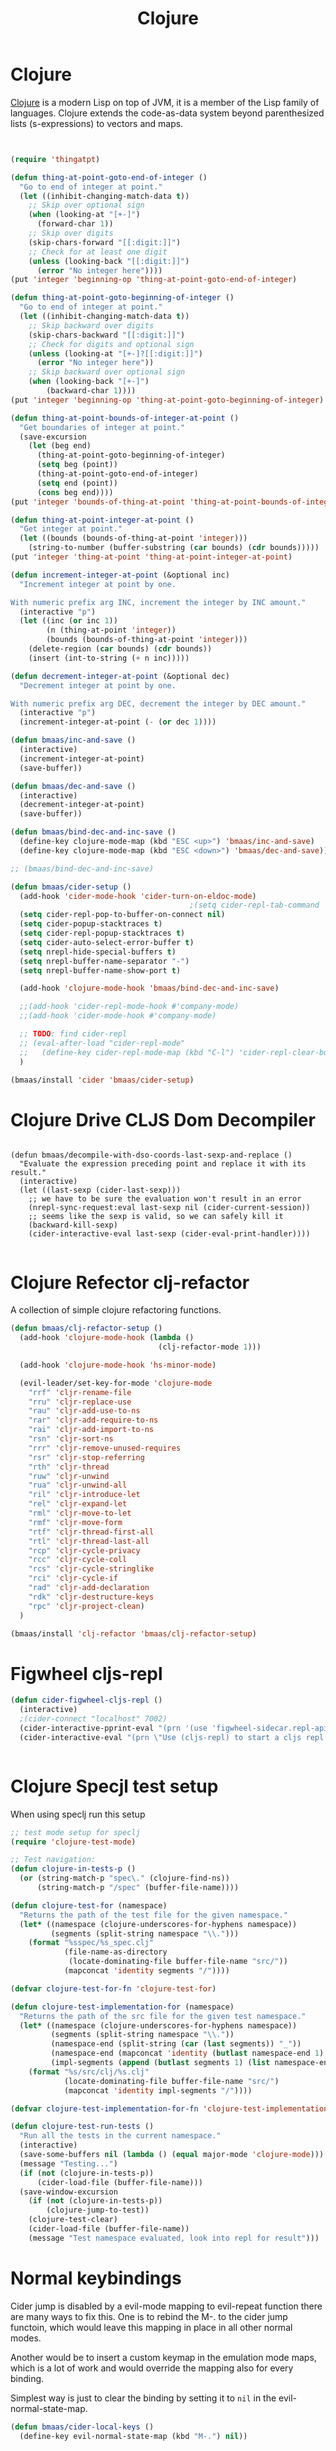 #+TITLE: Clojure
#+OPTIONS: toc:2 num:nil ^:nil

* Clojure
  :PROPERTIES:
  :CUSTOM_ID: clojure
  :END:

[[http://www.clojure.org][Clojure]] is a modern Lisp on top of JVM, it is a member of the Lisp family of
languages. Clojure extends the code-as-data system beyond parenthesized lists
(s-expressions) to vectors and maps.

#+NAME: clojure
#+BEGIN_SRC emacs-lisp


(require 'thingatpt)

(defun thing-at-point-goto-end-of-integer ()
  "Go to end of integer at point."
  (let ((inhibit-changing-match-data t))
    ;; Skip over optional sign
    (when (looking-at "[+-]")
      (forward-char 1))
    ;; Skip over digits
    (skip-chars-forward "[[:digit:]]")
    ;; Check for at least one digit
    (unless (looking-back "[[:digit:]]")
      (error "No integer here"))))
(put 'integer 'beginning-op 'thing-at-point-goto-end-of-integer)

(defun thing-at-point-goto-beginning-of-integer ()
  "Go to end of integer at point."
  (let ((inhibit-changing-match-data t))
    ;; Skip backward over digits
    (skip-chars-backward "[[:digit:]]")
    ;; Check for digits and optional sign
    (unless (looking-at "[+-]?[[:digit:]]")
      (error "No integer here"))
    ;; Skip backward over optional sign
    (when (looking-back "[+-]")
        (backward-char 1))))
(put 'integer 'beginning-op 'thing-at-point-goto-beginning-of-integer)

(defun thing-at-point-bounds-of-integer-at-point ()
  "Get boundaries of integer at point."
  (save-excursion
    (let (beg end)
      (thing-at-point-goto-beginning-of-integer)
      (setq beg (point))
      (thing-at-point-goto-end-of-integer)
      (setq end (point))
      (cons beg end))))
(put 'integer 'bounds-of-thing-at-point 'thing-at-point-bounds-of-integer-at-point)

(defun thing-at-point-integer-at-point ()
  "Get integer at point."
  (let ((bounds (bounds-of-thing-at-point 'integer)))
    (string-to-number (buffer-substring (car bounds) (cdr bounds)))))
(put 'integer 'thing-at-point 'thing-at-point-integer-at-point)

(defun increment-integer-at-point (&optional inc)
  "Increment integer at point by one.

With numeric prefix arg INC, increment the integer by INC amount."
  (interactive "p")
  (let ((inc (or inc 1))
        (n (thing-at-point 'integer))
        (bounds (bounds-of-thing-at-point 'integer)))
    (delete-region (car bounds) (cdr bounds))
    (insert (int-to-string (+ n inc)))))

(defun decrement-integer-at-point (&optional dec)
  "Decrement integer at point by one.

With numeric prefix arg DEC, decrement the integer by DEC amount."
  (interactive "p")
  (increment-integer-at-point (- (or dec 1))))

(defun bmaas/inc-and-save ()
  (interactive)
  (increment-integer-at-point)
  (save-buffer))

(defun bmaas/dec-and-save ()
  (interactive)
  (decrement-integer-at-point)
  (save-buffer))

(defun bmaas/bind-dec-and-inc-save ()
  (define-key clojure-mode-map (kbd "ESC <up>") 'bmaas/inc-and-save)
  (define-key clojure-mode-map (kbd "ESC <down>") 'bmaas/dec-and-save))

;; (bmaas/bind-dec-and-inc-save)

(defun bmaas/cider-setup ()
  (add-hook 'cider-mode-hook 'cider-turn-on-eldoc-mode)
                                        ;(setq cider-repl-tab-command 'indent-for-tab-command)
  (setq cider-repl-pop-to-buffer-on-connect nil)
  (setq cider-popup-stacktraces t)
  (setq cider-repl-popup-stacktraces t)
  (setq cider-auto-select-error-buffer t)
  (setq nrepl-hide-special-buffers t)
  (setq nrepl-buffer-name-separator "-")
  (setq nrepl-buffer-name-show-port t)

  (add-hook 'clojure-mode-hook 'bmaas/bind-dec-and-inc-save)

  ;;(add-hook 'cider-repl-mode-hook #'company-mode)
  ;;(add-hook 'cider-mode-hook #'company-mode)

  ;; TODO: find cider-repl
  ;; (eval-after-load "cider-repl-mode"
  ;;   (define-key cider-repl-mode-map (kbd "C-l") 'cider-repl-clear-buffer))
  )

(bmaas/install 'cider 'bmaas/cider-setup)
#+END_SRC

* Clojure Drive CLJS Dom Decompiler

#+begin_src elisp

(defun bmaas/decompile-with-dso-coords-last-sexp-and-replace ()
  "Evaluate the expression preceding point and replace it with its result."
  (interactive)
  (let ((last-sexp (cider-last-sexp)))
    ;; we have to be sure the evaluation won't result in an error
    (nrepl-sync-request:eval last-sexp nil (cider-current-session))
    ;; seems like the sexp is valid, so we can safely kill it
    (backward-kill-sexp)
    (cider-interactive-eval last-sexp (cider-eval-print-handler))))

#+end_src


* Clojure Refector clj-refactor

A collection of simple clojure refactoring functions.

#+begin_src emacs-lisp :tangle yes
(defun bmaas/clj-refactor-setup ()
  (add-hook 'clojure-mode-hook (lambda ()
                                 (clj-refactor-mode 1)))

  (add-hook 'clojure-mode-hook 'hs-minor-mode)

  (evil-leader/set-key-for-mode 'clojure-mode
    "rrf" 'cljr-rename-file
    "rru" 'cljr-replace-use
    "rau" 'cljr-add-use-to-ns
    "rar" 'cljr-add-require-to-ns
    "rai" 'cljr-add-import-to-ns
    "rsn" 'cljr-sort-ns
    "rrr" 'cljr-remove-unused-requires
    "rsr" 'cljr-stop-referring
    "rth" 'cljr-thread
    "ruw" 'cljr-unwind
    "rua" 'cljr-unwind-all
    "ril" 'cljr-introduce-let
    "rel" 'cljr-expand-let
    "rml" 'cljr-move-to-let
    "rmf" 'cljr-move-form
    "rtf" 'cljr-thread-first-all
    "rtl" 'cljr-thread-last-all
    "rcp" 'cljr-cycle-privacy
    "rcc" 'cljr-cycle-coll
    "rcs" 'cljr-cycle-stringlike
    "rci" 'cljr-cycle-if
    "rad" 'cljr-add-declaration
    "rdk" 'cljr-destructure-keys
    "rpc" 'cljr-project-clean)
  )

(bmaas/install 'clj-refactor 'bmaas/clj-refactor-setup)

#+end_src


* Figwheel cljs-repl
#+begin_src emacs-lisp :tangle yes
(defun cider-figwheel-cljs-repl ()
  (interactive)
  ;(cider-connect "localhost" 7002)
  (cider-interactive-pprint-eval "(prn '(use 'figwheel-sidecar.repl-api))")
  (cider-interactive-eval "(prn \"Use (cljs-repl) to start a cljs repl ...\" )"))


#+end_src


* Clojure Specjl test setup

When using speclj run this setup

#+BEGIN_SRC emacs-lisp :tangle no
;; test mode setup for speclj
(require 'clojure-test-mode)

;; Test navigation:
(defun clojure-in-tests-p ()
  (or (string-match-p "spec\." (clojure-find-ns))
      (string-match-p "/spec" (buffer-file-name))))

(defun clojure-test-for (namespace)
  "Returns the path of the test file for the given namespace."
  (let* ((namespace (clojure-underscores-for-hyphens namespace))
         (segments (split-string namespace "\\.")))
    (format "%sspec/%s_spec.clj"
            (file-name-as-directory
             (locate-dominating-file buffer-file-name "src/"))
            (mapconcat 'identity segments "/"))))

(defvar clojure-test-for-fn 'clojure-test-for)

(defun clojure-test-implementation-for (namespace)
  "Returns the path of the src file for the given test namespace."
  (let* ((namespace (clojure-underscores-for-hyphens namespace))
         (segments (split-string namespace "\\."))
         (namespace-end (split-string (car (last segments)) "_"))
         (namespace-end (mapconcat 'identity (butlast namespace-end 1) "_"))
         (impl-segments (append (butlast segments 1) (list namespace-end))))
    (format "%s/src/clj/%s.clj"
            (locate-dominating-file buffer-file-name "src/")
            (mapconcat 'identity impl-segments "/"))))

(defvar clojure-test-implementation-for-fn 'clojure-test-implementation-for)

(defun clojure-test-run-tests ()
  "Run all the tests in the current namespace."
  (interactive)
  (save-some-buffers nil (lambda () (equal major-mode 'clojure-mode)))
  (message "Testing...")
  (if (not (clojure-in-tests-p))
      (cider-load-file (buffer-file-name)))
  (save-window-excursion
    (if (not (clojure-in-tests-p))
        (clojure-jump-to-test))
    (clojure-test-clear)
    (cider-load-file (buffer-file-name))
    (message "Test namespace evaluated, look into repl for result")))
#+END_SRC

* Normal keybindings

Cider jump is disabled by a evil-mode mapping to evil-repeat function
there are many ways to fix this. One is to rebind the M-. to the cider jump
functoin, which would leave this mapping in place in all other normal modes.

Another would be to insert a custom keymap in the emulation mode maps, which
is a lot of work and would override the mapping also for every binding.

Simplest way is just to clear the binding by setting it to =nil= in the
evil-normal-state-map.

#+begin_src emacs-lisp :tangle yes
(defun bmaas/cider-local-keys ()
  (define-key evil-normal-state-map (kbd "M-.") nil))



(add-hook 'cider-mode-hook 'bmaas/cider-local-keys)
(add-hook 'clojure-mode-hook 'bmaas/cider-local-keys)

#+end_src

* Evil keybindings

  Notice we are setting mode local bindings, so ;c stays available for
  others. The locals will override the normal leaders

#+begin_src emacs-lisp :tangle yes
(evil-leader/set-key-for-mode 'clojure-mode
  "cJ" 'cider-display-current-connection-info
  "cj" 'cider-connect
  "cF" 'cider-figwheel-cljs-repl
  "cqq" 'cider-quit
  "cqr" 'cider-restart
  "cef" 'cider-load-file
  "ceb" 'cider-eval-buffer
  "cer" 'cider-eval-region
  "cl" 'cider-load-buffer
  "cele" 'cider-eval-last-sexp
  "celp" 'cider-pprint-eval-last-sexp
  "celr" 'cider-eval-last-sexp-and-replace
  "cc" 'cider-eval-defun-at-point
  "cR" 'cider-switch-to-repl-buffer
  "cr" 'cider-rotate-connection
  "cn" 'cider-repl-set-ns
  "cN" 'cider-eval-ns-form
  "cd" 'cider-doc
  "cD" 'cider-grimoire
  "ca" 'cider-apropos
  "cA" 'cider-apropos-documentation
  "ci" 'cider-inspect
  "cm" 'cider-macroexpand-1
  "cM" 'cider-macroexpand-all
  "ctv" 'cider-toggle-trace-var
  "ctv" 'cider-toggle-trace-ns
  "c:" 'cider-read-and-eval
  "." 'projectile-toggle-between-implementation-and-test
  "t" 'cider-test-run-tests
  "T" 'cider-test-run-test
  "CR" 'cider-find-and-clear-repl-buffer
  )

;; Use the same evil leaders inside the derived major mode for
;; clojuerscript
(let ((mode-map (cdr (assoc 'clojure-mode evil-leader--mode-maps))))
  (push (cons 'clojurescript-mode mode-map) evil-leader--mode-maps))

#+end_src
